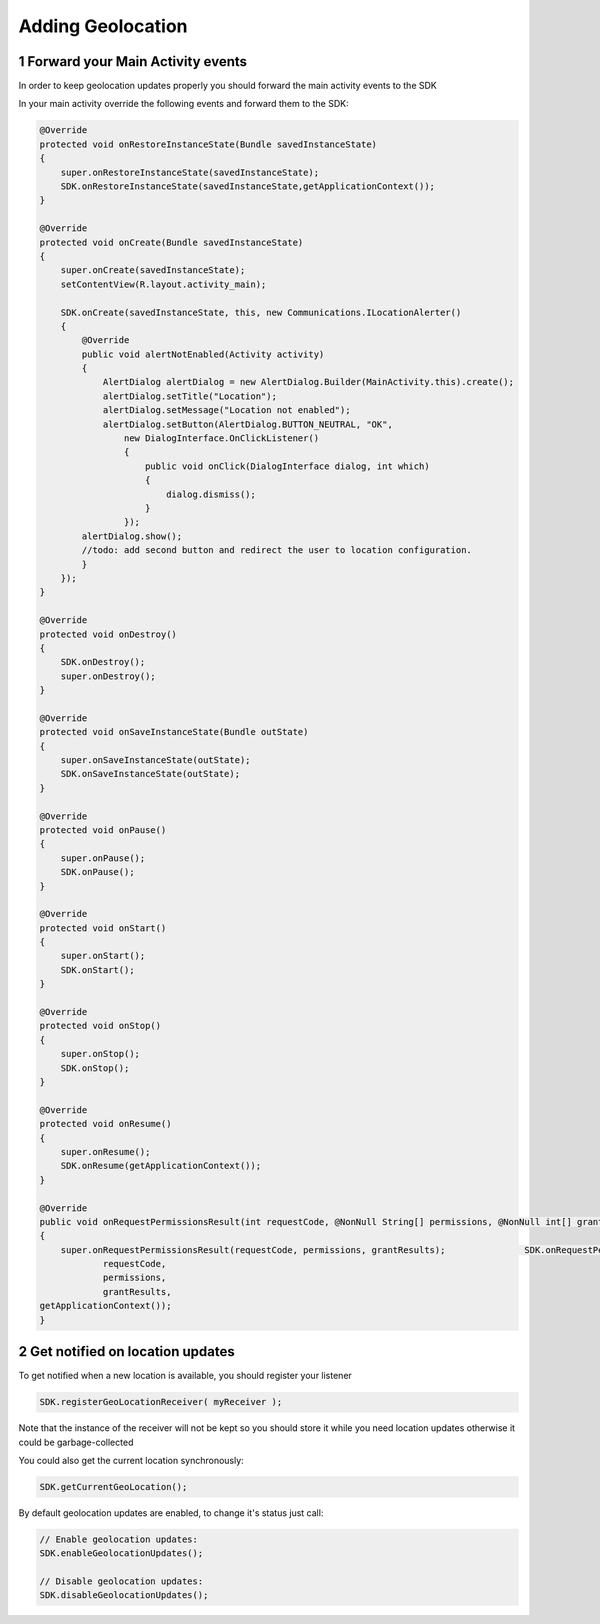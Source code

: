 .. _android-sdk-geolocation:

Adding Geolocation
==================

1 Forward your Main Activity events
-----------------------------------

In order to keep geolocation updates properly you should forward the
main activity events to the SDK

In your main activity override the following events and forward them to
the SDK:

.. code:: java

    @Override
    protected void onRestoreInstanceState(Bundle savedInstanceState)
    {
        super.onRestoreInstanceState(savedInstanceState);
        SDK.onRestoreInstanceState(savedInstanceState,getApplicationContext());
    }

    @Override
    protected void onCreate(Bundle savedInstanceState)
    {
        super.onCreate(savedInstanceState);
        setContentView(R.layout.activity_main);

        SDK.onCreate(savedInstanceState, this, new Communications.ILocationAlerter()
        {
            @Override
            public void alertNotEnabled(Activity activity)
            {
                AlertDialog alertDialog = new AlertDialog.Builder(MainActivity.this).create();
                alertDialog.setTitle("Location");
                alertDialog.setMessage("Location not enabled");
                alertDialog.setButton(AlertDialog.BUTTON_NEUTRAL, "OK",
                    new DialogInterface.OnClickListener()
                    {
                        public void onClick(DialogInterface dialog, int which)
                        {
                            dialog.dismiss();
                        }
                    });
            alertDialog.show();
            //todo: add second button and redirect the user to location configuration.
            }
        });
    }

    @Override
    protected void onDestroy()
    {
        SDK.onDestroy();
        super.onDestroy();
    }

    @Override
    protected void onSaveInstanceState(Bundle outState)
    {
        super.onSaveInstanceState(outState);
        SDK.onSaveInstanceState(outState);
    }

    @Override
    protected void onPause()
    {
        super.onPause();
        SDK.onPause();
    }

    @Override
    protected void onStart()
    {
        super.onStart();
        SDK.onStart();
    }

    @Override
    protected void onStop()
    {
        super.onStop();
        SDK.onStop();
    }

    @Override
    protected void onResume()
    {
        super.onResume();
        SDK.onResume(getApplicationContext());
    }

    @Override
    public void onRequestPermissionsResult(int requestCode, @NonNull String[] permissions, @NonNull int[] grantResults)
    {
        super.onRequestPermissionsResult(requestCode, permissions, grantResults);               SDK.onRequestPermissionsResult(
                requestCode,
                permissions,
                grantResults,
    getApplicationContext());
    }

2 Get notified on location updates
----------------------------------

To get notified when a new location is available, you should register
your listener

.. code:: java

    SDK.registerGeoLocationReceiver( myReceiver );

Note that the instance of the receiver will not be kept so you should
store it while you need location updates otherwise it could be
garbage-collected

You could also get the current location synchronously:

.. code:: java

    SDK.getCurrentGeoLocation();

By default geolocation updates are enabled, to change it's status just
call:

.. code:: java

    // Enable geolocation updates:
    SDK.enableGeolocationUpdates();

    // Disable geolocation updates:
    SDK.disableGeolocationUpdates();
